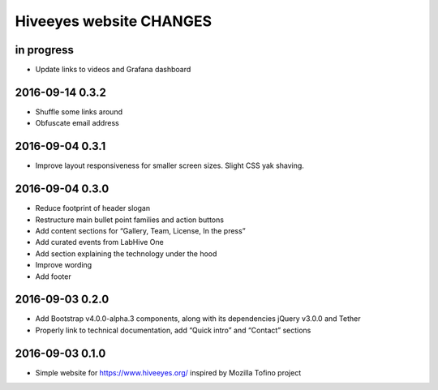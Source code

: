 ************************
Hiveeyes website CHANGES
************************


in progress
===========

- Update links to videos and Grafana dashboard

2016-09-14 0.3.2
================
- Shuffle some links around
- Obfuscate email address

2016-09-04 0.3.1
================
- Improve layout responsiveness for smaller screen sizes. Slight CSS yak shaving.

2016-09-04 0.3.0
================
- Reduce footprint of header slogan
- Restructure main bullet point families and action buttons
- Add content sections for “Gallery, Team, License, In the press”
- Add curated events from LabHive One
- Add section explaining the technology under the hood
- Improve wording
- Add footer

2016-09-03 0.2.0
================
- Add Bootstrap v4.0.0-alpha.3 components, along with its dependencies jQuery v3.0.0 and Tether
- Properly link to technical documentation, add “Quick intro” and “Contact” sections

2016-09-03 0.1.0
================
- Simple website for https://www.hiveeyes.org/ inspired by Mozilla Tofino project

